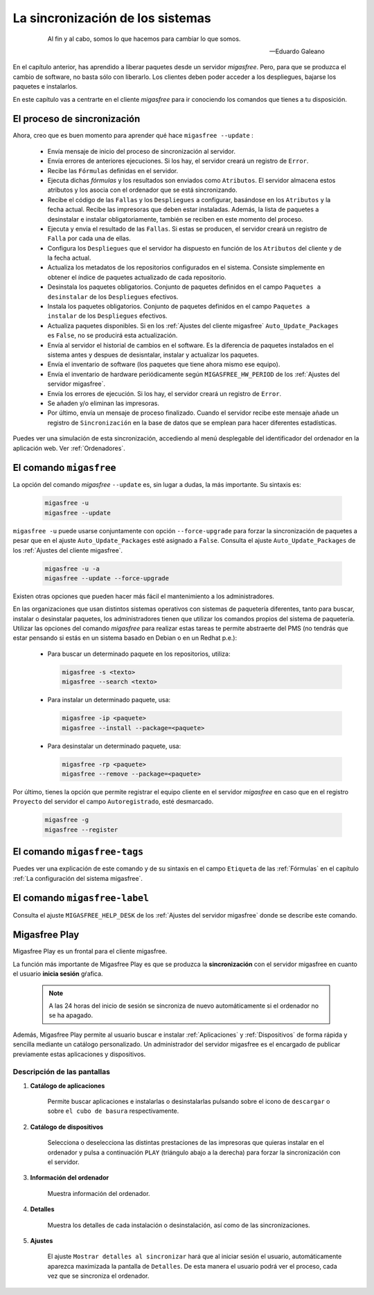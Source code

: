 =================================
La sincronización de los sistemas
=================================

 .. epigraph::

   Al fin y al cabo, somos lo que hacemos para cambiar lo que somos.

   -- Eduardo Galeano

En el capítulo anterior, has aprendido a liberar paquetes desde un servidor
*migasfree*. Pero, para que se produzca el cambio de software, no basta sólo con
liberarlo. Los clientes deben poder acceder a los despliegues, bajarse los
paquetes e instalarlos.

En este capítulo vas a centrarte en el cliente *migasfree* para ir conociendo los
comandos que tienes a tu disposición.

El proceso de sincronización
============================

Ahora, creo que es buen momento para aprender qué hace ``migasfree --update`` :

    * Envía mensaje de inicio del proceso de sincronización al servidor.

    * Envía errores de anteriores ejecuciones. Si los hay, el servidor creará
      un registro de ``Error``.

    * Recibe las ``Fórmulas`` definidas en el servidor.

    * Ejecuta dichas *fórmulas* y los resultados son enviados como ``Atributos``.
      El servidor almacena estos atributos y los asocia con el ordenador que se está sincronizando.

    * Recibe el código de las ``Fallas`` y los ``Despliegues`` a configurar,
      basándose en los ``Atributos`` y la fecha actual. Recibe las impresoras
      que deben estar instaladas. Además, la lista de paquetes a desinstalar e
      instalar obligatoriamente, también se reciben en este momento del proceso.

    * Ejecuta y envía el resultado de las ``Fallas``. Si estas se producen, el
      servidor creará un registro de ``Falla`` por cada una de ellas.

    * Configura los ``Despliegues`` que el servidor ha dispuesto en función de
      los ``Atributos`` del cliente y de la fecha actual.

    * Actualiza los metadatos de los repositorios configurados en el sistema.
      Consiste simplemente en obtener el índice de paquetes actualizado de cada
      repositorio.

    * Desinstala los paquetes obligatorios. Conjunto de paquetes definidos en
      el campo ``Paquetes a desinstalar`` de los ``Despliegues`` efectivos.

    * Instala los paquetes obligatorios. Conjunto de paquetes definidos en
      el campo ``Paquetes a instalar`` de los ``Despliegues`` efectivos.

    * Actualiza paquetes disponibles. Si en los
      :ref:`Ajustes del cliente migasfree` ``Auto_Update_Packages`` es
      ``False``, no se producirá esta actualización.

    * Envía al servidor el historial de cambios en el software. Es la diferencia
      de paquetes instalados en el sistema antes y despues de desisntalar, instalar
      y actualizar los paquetes.

    * Envía el inventario de software (los paquetes que tiene ahora mismo ese equipo).

    * Envía el inventario de hardware periódicamente según ``MIGASFREE_HW_PERIOD``
      de los :ref:`Ajustes del servidor migasfree`.

    * Envía los errores de ejecución. Si los hay, el servidor creará un registro
      de ``Error``.

    * Se añaden y/o eliminan las impresoras.

    * Por último, envía un mensaje de proceso finalizado. Cuando el servidor
      recibe este mensaje añade un registro de ``Sincronización`` en la base de
      datos que se emplean para hacer diferentes estadísticas.

Puedes ver una simulación de esta sincronización, accediendo al menú
desplegable del identificador del ordenador en la aplicación web. Ver :ref:`Ordenadores`.


El comando ``migasfree``
========================

La opción del comando *migasfree* ``--update`` es, sin lugar a dudas, la más
importante. Su sintaxis es:

      .. code-block:: none

        migasfree -u
        migasfree --update

``migasfree -u`` puede usarse conjuntamente con opción ``--force-upgrade`` para forzar la
sincronización de paquetes a pesar que en el ajuste ``Auto_Update_Packages``
esté asignado a ``False``. Consulta el ajuste ``Auto_Update_Packages`` de los
:ref:`Ajustes del cliente migasfree`.

      .. code-block:: none

        migasfree -u -a
        migasfree --update --force-upgrade

Existen otras opciones que pueden hacer más fácil el mantenimiento a los
administradores.

En las organizaciones que usan distintos sistemas operativos con sistemas de
paquetería diferentes, tanto para buscar, instalar o desinstalar paquetes, los administradores tienen que utilizar los comandos propios del sistema de paquetería. Utilizar las opciones del comando *migasfree* para realizar estas tareas te permite abstraerte
del PMS (no tendrás que estar pensando si estás en un sistema basado en
Debian o en un Redhat p.e.):

    * Para buscar un determinado paquete en los repositorios, utiliza:

      .. code-block:: none

        migasfree -s <texto>
        migasfree --search <texto>

    * Para instalar un determinado paquete, usa:

      .. code-block:: none

        migasfree -ip <paquete>
        migasfree --install --package=<paquete>

    * Para desinstalar un determinado paquete, usa:

      .. code-block:: none

        migasfree -rp <paquete>
        migasfree --remove --package=<paquete>

Por último, tienes la opción que permite registrar el equipo cliente en
el servidor *migasfree* en caso que en el registro ``Proyecto`` del servidor el
campo ``Autoregistrado``, esté desmarcado.

      .. code-block:: none

        migasfree -g
        migasfree --register


El comando ``migasfree-tags``
=============================

Puedes ver una explicación de este comando y de su sintaxis en el campo
``Etiqueta`` de las :ref:`Fórmulas` en el capítulo
:ref:`La configuración del sistema migasfree`.


El comando ``migasfree-label``
==============================

Consulta el ajuste ``MIGASFREE_HELP_DESK`` de los :ref:`Ajustes del servidor migasfree`
donde se describe este comando.


.. _`Migasfree Play`:

Migasfree Play
==============

Migasfree Play es un frontal para el cliente migasfree.

La función más importante de Migasfree Play es que se produzca la **sincronización**
con el servidor migasfree en cuanto el usuario **inicia sesión** gŕafica.

  .. note::

      A las 24 horas del inicio de sesión se sincroniza de nuevo automáticamente si
      el ordenador no se ha apagado.

Además, Migasfree Play permite al usuario buscar e instalar :ref:`Aplicaciones` y :ref:`Dispositivos`
de forma rápida y sencilla mediante un catálogo personalizado. Un administrador
del servidor migasfree es el encargado de publicar previamente estas aplicaciones
y dispositivos.

Descripción de las pantallas
----------------------------

1. **Catálogo de aplicaciones**

    Permite buscar aplicaciones e instalarlas o desinstalarlas pulsando
    sobre el icono de ``descargar`` o sobre ``el cubo de basura`` respectivamente.


    .. only:: not latex

       .. figure:: graphics/chapter10/migasfree-play-apps.png
          :scale: 50
          :alt: Catálogo de aplicaciones

    .. only:: latex

       .. figure:: graphics/chapter10/migasfree-play-apps.png
          :scale: 50
          :alt: Catálogo de aplicaciones


2. **Catálogo de dispositivos**

    Selecciona o deselecciona las distintas prestaciones de las impresoras
    que quieras instalar en el ordenador y pulsa a continuación
    ``PLAY`` (triángulo abajo a la derecha) para forzar la sincronización
    con el servidor.

    .. only:: not latex

       .. figure:: graphics/chapter10/migasfree-play-devs.png
          :scale: 50
          :alt: Catálogo de dispositivos.

    .. only:: latex

       .. figure:: graphics/chapter10/migasfree-play-devs.png
          :scale: 50
          :alt: Catálogo de dispositivos.


3. **Información del ordenador**

    Muestra información del ordenador.

    .. only:: not latex

       .. figure:: graphics/chapter10/migasfree-play-info.png
          :scale: 50
          :alt: Información del ordenador.

    .. only:: latex

       .. figure:: graphics/chapter10/migasfree-play-info.png
          :scale: 50
          :alt: Información del ordenador.


4. **Detalles**

    Muestra los detalles de cada instalación o desinstalación, así como de las
    sincronizaciones.

    .. only:: not latex

       .. figure:: graphics/chapter10/migasfree-play-details.png
          :scale: 50
          :alt: Detalles del ordenador.

    .. only:: latex

       .. figure:: graphics/chapter10/migasfree-play-details.png
          :scale: 50
          :alt: Detalles del ordenador.


5. **Ajustes**

    El ajuste ``Mostrar detalles al sincronizar`` hará que al iniciar sesión
    el usuario, automáticamente aparezca maximizada la pantalla de
    ``Detalles``. De esta manera el usuario podrá ver el proceso, cada vez
    que se sincroniza el ordenador.

